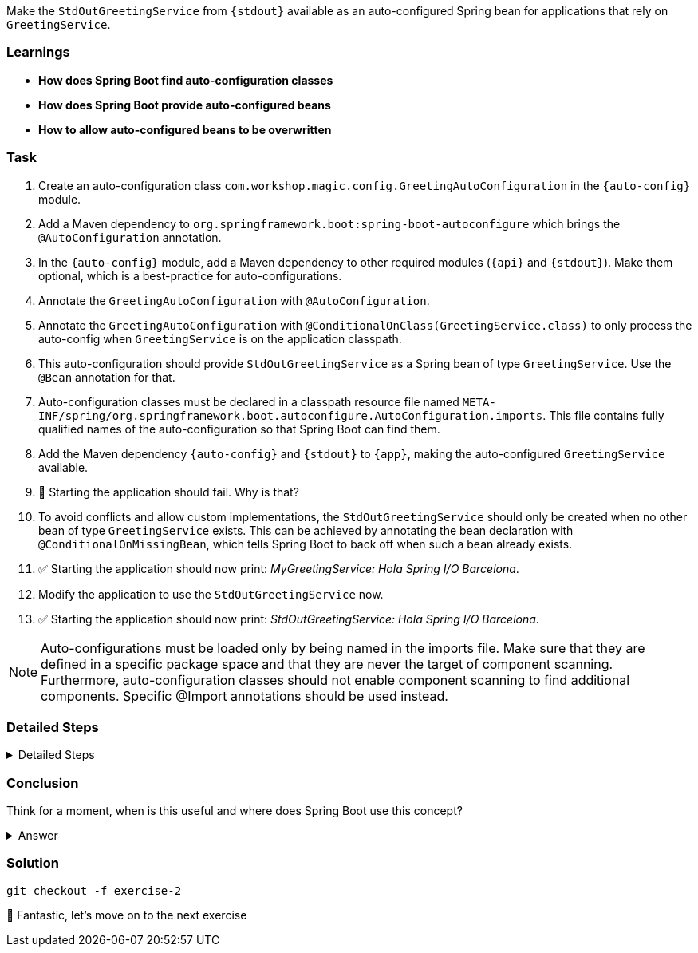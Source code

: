// tag::main[]

Make the `StdOutGreetingService` from `{stdout}` available as an auto-configured Spring bean for applications that rely on `GreetingService`.

=== Learnings
- **How does Spring Boot find auto-configuration classes**
- **How does Spring Boot provide auto-configured beans**
- **How to allow auto-configured beans to be overwritten**

=== Task
. Create an auto-configuration class `com.workshop.magic.config.GreetingAutoConfiguration` in the `{auto-config}` module.

. Add a Maven dependency to `org.springframework.boot:spring-boot-autoconfigure` which brings the `@AutoConfiguration` annotation.

. In the `{auto-config}` module, add a Maven dependency to other required modules (`{api}` and `{stdout}`). Make them optional, which is a best-practice for auto-configurations.

. Annotate the `GreetingAutoConfiguration` with `@AutoConfiguration`.

. Annotate the `GreetingAutoConfiguration` with `@ConditionalOnClass(GreetingService.class)` to only process the auto-config when `GreetingService` is on the application classpath.

. This auto-configuration should provide `StdOutGreetingService` as a Spring bean of type `GreetingService`. Use the `@Bean` annotation for that.

. Auto-configuration classes must be declared in a classpath resource file named `META-INF/spring/org.springframework.boot.autoconfigure.AutoConfiguration.imports`. This file contains fully qualified names of the auto-configuration so that Spring Boot can find them.

. Add the Maven dependency `{auto-config}` and `{stdout}` to `{app}`, making the auto-configured `GreetingService` available.

. 🤔 Starting the application should fail. Why is that?

. To avoid conflicts and allow custom implementations, the `StdOutGreetingService` should only be created when no other bean of type `GreetingService` exists.
This can be achieved by annotating the bean declaration with `@ConditionalOnMissingBean`, which tells Spring Boot to back off when such a bean already exists.

. ✅ Starting the application should now print: _MyGreetingService: Hola Spring I/O Barcelona_.

. Modify the application to use the `StdOutGreetingService` now.

. ✅ Starting the application should now print: _StdOutGreetingService: Hola Spring I/O Barcelona_.

NOTE: Auto-configurations must be loaded only by being named in the imports file. Make sure that they are defined in a specific package space and that they are never the target of component scanning. Furthermore, auto-configuration classes should not enable component scanning to find additional components. Specific @Import annotations should be used instead.

=== Detailed Steps

.Detailed Steps
[%collapsible]
====

. Create a new class `com.workshop.magic.config.GreetingAutoConfiguration` in the `{auto-config}` module.

. Add a Maven dependency to `org.springframework.boot:spring-boot-autoconfigure` in the `{auto-config}` module.

. Add a Maven dependency to `com.workshop:library-stdout` in the `{auto-config}` module, with `<optional>true</optional>`.

. Create a new file `src/main/resources/META-INF/spring/org.springframework.boot.autoconfigure.AutoConfiguration.imports` in the `{auto-config}` module (https://docs.spring.io/spring-boot/reference/features/developing-auto-configuration.html#features.developing-auto-configuration.locating-auto-configuration-candidates[see the reference documentation]).

. Add the fully qualified classname of the `GreetingAutoConfiguration` class to the `.imports` file.

. Annotate the `GreetingAutoConfiguration` with `@AutoConfiguration`.

. Create a new `GreetingService` bean in `GreetingAutoConfiguration` that returns a new instance of `StdOutGreetingService`.
+
[source,java]
----
@Bean
GreetingService stdOutGreetingService() {
    return new StdOutGreetingService();
}
----

. Add a Maven dependency to `com.workshop:library-autoconfigure` in the `{app}` module.

. Add a Maven dependency to `com.workshop:library-stdout` in the `{app}` module.

. Starting the application fails. That's because there are now two beans of type `GreetingService`: `MyGreetingService` (annotated with `@Service`) from the `{app}` module and the `StdOutGreetingService` from the auto-configuration.

. Use the `@ConditionalOnMissingBean` annotation on the `GreetingService` bean method in `GreetingAutoConfiguration` to only load the bean when no other bean of type `GreetingService` exists (https://docs.spring.io/spring-boot/reference/features/developing-auto-configuration.html#features.developing-auto-configuration.condition-annotations.bean-conditions[see the reference documentation]).

. The application now starts and uses the `MyGreetingService`.

. Now, remove the `MyGreetingService` class from the `{app}` module, or comment out/remove the `@Service` annotation on `MyGreetingService`.

. The application now starts and uses the `StdOutGreetingService`.

====

=== Conclusion
Think for a moment, when is this useful and where does Spring Boot use this concept?

.Answer
[%collapsible]
====
Spring Boot's auto-configuration simplifies application development by automatically configuring components based on the dependencies present on the classpath.
This feature reduces the need for manual setup, allowing developers to focus on business logic rather than boilerplate code.

For example, adding `spring-boot-starter-web` sets up a whole webserver without manual configuration.
====

=== Solution
[source,bash]
....
git checkout -f exercise-2
....

🥳 Fantastic, let's move on to the next exercise
// end::main[]
